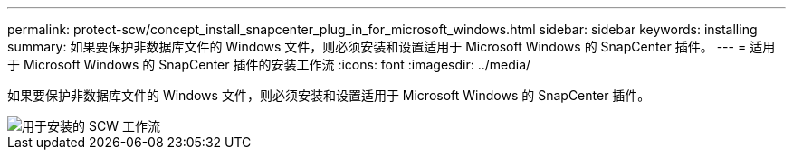 ---
permalink: protect-scw/concept_install_snapcenter_plug_in_for_microsoft_windows.html 
sidebar: sidebar 
keywords: installing 
summary: 如果要保护非数据库文件的 Windows 文件，则必须安装和设置适用于 Microsoft Windows 的 SnapCenter 插件。 
---
= 适用于 Microsoft Windows 的 SnapCenter 插件的安装工作流
:icons: font
:imagesdir: ../media/


[role="lead"]
如果要保护非数据库文件的 Windows 文件，则必须安装和设置适用于 Microsoft Windows 的 SnapCenter 插件。

image::../media/scw_workflow_for_installing.gif[用于安装的 SCW 工作流]
